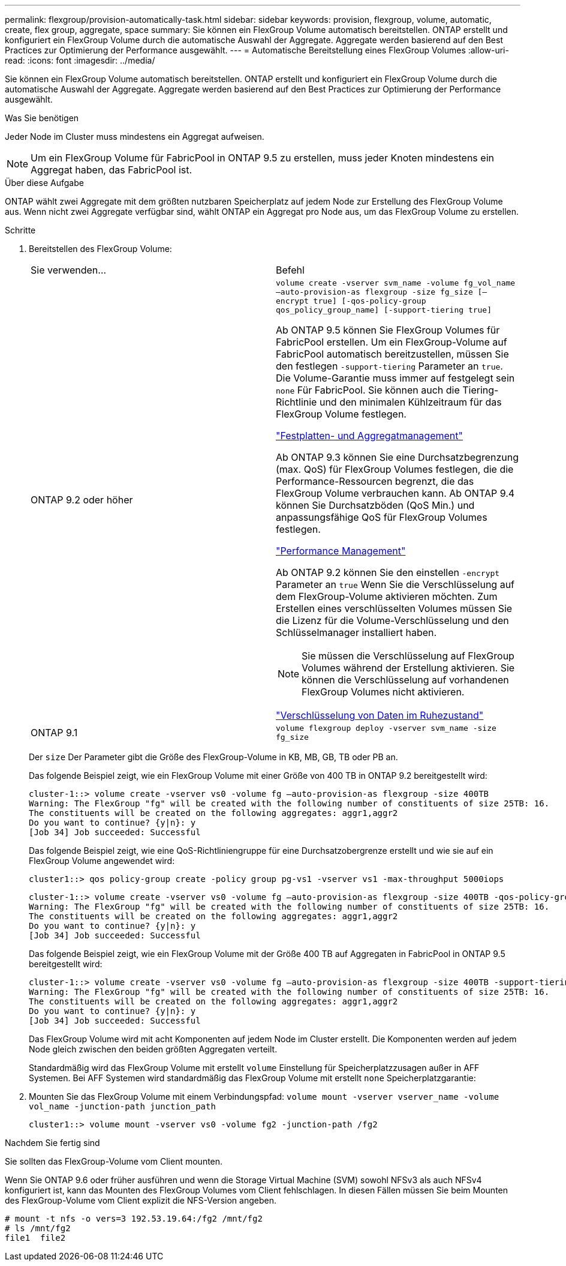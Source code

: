---
permalink: flexgroup/provision-automatically-task.html 
sidebar: sidebar 
keywords: provision, flexgroup, volume, automatic, create, flex group, aggregate, space 
summary: Sie können ein FlexGroup Volume automatisch bereitstellen. ONTAP erstellt und konfiguriert ein FlexGroup Volume durch die automatische Auswahl der Aggregate. Aggregate werden basierend auf den Best Practices zur Optimierung der Performance ausgewählt. 
---
= Automatische Bereitstellung eines FlexGroup Volumes
:allow-uri-read: 
:icons: font
:imagesdir: ../media/


[role="lead"]
Sie können ein FlexGroup Volume automatisch bereitstellen. ONTAP erstellt und konfiguriert ein FlexGroup Volume durch die automatische Auswahl der Aggregate. Aggregate werden basierend auf den Best Practices zur Optimierung der Performance ausgewählt.

.Was Sie benötigen
Jeder Node im Cluster muss mindestens ein Aggregat aufweisen.

[NOTE]
====
Um ein FlexGroup Volume für FabricPool in ONTAP 9.5 zu erstellen, muss jeder Knoten mindestens ein Aggregat haben, das FabricPool ist.

====
.Über diese Aufgabe
ONTAP wählt zwei Aggregate mit dem größten nutzbaren Speicherplatz auf jedem Node zur Erstellung des FlexGroup Volume aus. Wenn nicht zwei Aggregate verfügbar sind, wählt ONTAP ein Aggregat pro Node aus, um das FlexGroup Volume zu erstellen.

.Schritte
. Bereitstellen des FlexGroup Volume:
+
|===


| Sie verwenden... | Befehl 


 a| 
ONTAP 9.2 oder höher
 a| 
`volume create -vserver svm_name -volume fg_vol_name –auto-provision-as flexgroup -size fg_size [–encrypt true] [-qos-policy-group qos_policy_group_name] [-support-tiering true]`

Ab ONTAP 9.5 können Sie FlexGroup Volumes für FabricPool erstellen. Um ein FlexGroup-Volume auf FabricPool automatisch bereitzustellen, müssen Sie den festlegen `-support-tiering` Parameter an `true`. Die Volume-Garantie muss immer auf festgelegt sein `none` Für FabricPool. Sie können auch die Tiering-Richtlinie und den minimalen Kühlzeitraum für das FlexGroup Volume festlegen.

link:../disks-aggregates/index.html["Festplatten- und Aggregatmanagement"]

Ab ONTAP 9.3 können Sie eine Durchsatzbegrenzung (max. QoS) für FlexGroup Volumes festlegen, die die Performance-Ressourcen begrenzt, die das FlexGroup Volume verbrauchen kann. Ab ONTAP 9.4 können Sie Durchsatzböden (QoS Min.) und anpassungsfähige QoS für FlexGroup Volumes festlegen.

link:../performance-admin/index.html["Performance Management"]

Ab ONTAP 9.2 können Sie den einstellen `-encrypt` Parameter an `true` Wenn Sie die Verschlüsselung auf dem FlexGroup-Volume aktivieren möchten. Zum Erstellen eines verschlüsselten Volumes müssen Sie die Lizenz für die Volume-Verschlüsselung und den Schlüsselmanager installiert haben.


NOTE: Sie müssen die Verschlüsselung auf FlexGroup Volumes während der Erstellung aktivieren. Sie können die Verschlüsselung auf vorhandenen FlexGroup Volumes nicht aktivieren.

link:../encryption-at-rest/index.html["Verschlüsselung von Daten im Ruhezustand"]



 a| 
ONTAP 9.1
 a| 
`volume flexgroup deploy -vserver svm_name -size fg_size`

|===
+
Der `size` Der Parameter gibt die Größe des FlexGroup-Volume in KB, MB, GB, TB oder PB an.

+
Das folgende Beispiel zeigt, wie ein FlexGroup Volume mit einer Größe von 400 TB in ONTAP 9.2 bereitgestellt wird:

+
[listing]
----
cluster-1::> volume create -vserver vs0 -volume fg –auto-provision-as flexgroup -size 400TB
Warning: The FlexGroup "fg" will be created with the following number of constituents of size 25TB: 16.
The constituents will be created on the following aggregates: aggr1,aggr2
Do you want to continue? {y|n}: y
[Job 34] Job succeeded: Successful
----
+
Das folgende Beispiel zeigt, wie eine QoS-Richtliniengruppe für eine Durchsatzobergrenze erstellt und wie sie auf ein FlexGroup Volume angewendet wird:

+
[listing]
----
cluster1::> qos policy-group create -policy group pg-vs1 -vserver vs1 -max-throughput 5000iops
----
+
[listing]
----
cluster-1::> volume create -vserver vs0 -volume fg –auto-provision-as flexgroup -size 400TB -qos-policy-group pg-vs1
Warning: The FlexGroup "fg" will be created with the following number of constituents of size 25TB: 16.
The constituents will be created on the following aggregates: aggr1,aggr2
Do you want to continue? {y|n}: y
[Job 34] Job succeeded: Successful
----
+
Das folgende Beispiel zeigt, wie ein FlexGroup Volume mit der Größe 400 TB auf Aggregaten in FabricPool in ONTAP 9.5 bereitgestellt wird:

+
[listing]
----
cluster-1::> volume create -vserver vs0 -volume fg –auto-provision-as flexgroup -size 400TB -support-tiering true -tiering-policy auto
Warning: The FlexGroup "fg" will be created with the following number of constituents of size 25TB: 16.
The constituents will be created on the following aggregates: aggr1,aggr2
Do you want to continue? {y|n}: y
[Job 34] Job succeeded: Successful
----
+
Das FlexGroup Volume wird mit acht Komponenten auf jedem Node im Cluster erstellt. Die Komponenten werden auf jedem Node gleich zwischen den beiden größten Aggregaten verteilt.

+
Standardmäßig wird das FlexGroup Volume mit erstellt `volume` Einstellung für Speicherplatzzusagen außer in AFF Systemen. Bei AFF Systemen wird standardmäßig das FlexGroup Volume mit erstellt `none` Speicherplatzgarantie:

. Mounten Sie das FlexGroup Volume mit einem Verbindungspfad: `volume mount -vserver vserver_name -volume vol_name -junction-path junction_path`
+
[listing]
----
cluster1::> volume mount -vserver vs0 -volume fg2 -junction-path /fg2
----


.Nachdem Sie fertig sind
Sie sollten das FlexGroup-Volume vom Client mounten.

Wenn Sie ONTAP 9.6 oder früher ausführen und wenn die Storage Virtual Machine (SVM) sowohl NFSv3 als auch NFSv4 konfiguriert ist, kann das Mounten des FlexGroup Volumes vom Client fehlschlagen. In diesen Fällen müssen Sie beim Mounten des FlexGroup-Volume vom Client explizit die NFS-Version angeben.

[listing]
----
# mount -t nfs -o vers=3 192.53.19.64:/fg2 /mnt/fg2
# ls /mnt/fg2
file1  file2
----